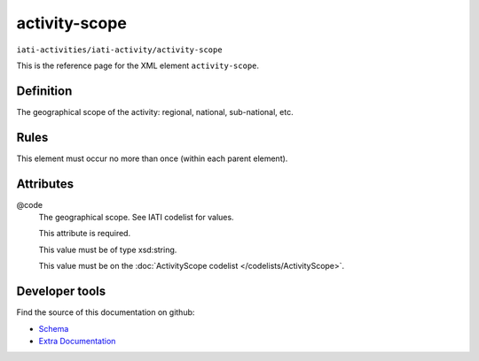 activity-scope
==============

``iati-activities/iati-activity/activity-scope``

This is the reference page for the XML element ``activity-scope``. 

.. index::
  single: activity-scope

Definition
~~~~~~~~~~


The geographical scope of the activity: regional, national,
sub-national, etc.


Rules
~~~~~








This element must occur no more than once (within each parent element).







Attributes
~~~~~~~~~~


.. _iati-activities/iati-activity/activity-scope/.code:

@code
  The geographical scope. See IATI codelist for values.

  This attribute is required.



  This value must be of type xsd:string.


  This value must be on the :doc:`ActivityScope codelist </codelists/ActivityScope>`.



  





Developer tools
~~~~~~~~~~~~~~~

Find the source of this documentation on github:

* `Schema <https://github.com/IATI/IATI-Schemas/blob/version-2.03/iati-activities-schema.xsd#L302>`_
* `Extra Documentation <https://github.com/IATI/IATI-Extra-Documentation/blob/version-2.03/fr/activity-standard/iati-activities/iati-activity/activity-scope.rst>`_

